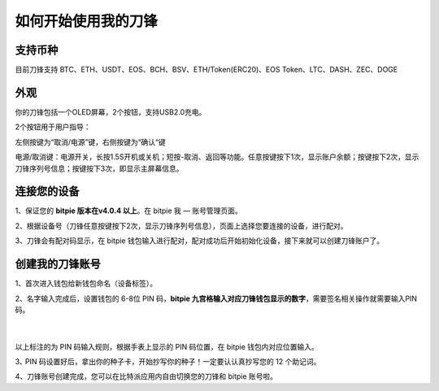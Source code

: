 如何开始使用我的刀锋
=====================================


支持币种
---------------

目前刀锋支持 BTC、ETH、USDT、EOS、BCH、BSV、ETH/Token(ERC20)、EOS Token、LTC、DASH、ZEC、DOGE



外观
---------------

你的刀锋包括一个OLED屏幕，2个按钮，支持USB2.0充电。

.. image:: ../img/razor_init1.jpg
    :height: 370px
    :width: 400px
    :scale: 100%
    :align: center


​2个按钮用于用户指导：

左侧按键为“取消/电源”键，右侧按键为“确认“键

电源/取消键：电源开关，长按1.5S开机或关机；短按-取消、返回等功能。任意按键按下1次，显示账户余额；按键按下2次，显示刀锋序列号信息；按键按下3次，即显示主屏幕信息。


连接您的设备
---------------------

1、保证您的  **bitpie 版本在v4.0.4 以上**。在 bitpie 我 — 账号管理页面。

2、根据设备号（刀锋任意按键按下2次，显示刀锋序列号信息），页面上选择您要连接的设备，进行配对。

.. image:: ../img/razor_init2.jpg
    :width: 250px
    :height: 420px
    :scale: 100%
    :align: center

3、刀锋会有配对码显示，在 bitpie 钱包输入进行配对，配对成功后开始初始化设备，接下来就可以创建刀锋账户了。


创建我的刀锋账号
-----------------------------------

1、首次进入钱包给新钱包命名（设备标签）。


2、名字输入完成后，设置钱包的 6-8位 PIN 码，**bitpie 九宫格输入对应刀锋钱包显示的数字**，需要签名相关操作就需要输入PIN码。

   ​
.. image:: ../img/razor_init3.jpg
    :width: 250px
    :height: 200px
    :scale: 100%
    :align: center


以上标注的为 PIN 码输入规则，根据手表上显示的 PIN 码位置，在 bitpie 钱包内对应位置输入。




3､ PIN 码设置好后，拿出你的种子卡，开始抄写你的种子！一定要认认真抄写您的 12 个助记词。

.. image:: ../img/razor_init4.jpg
    :width: 250px
    :height: 420px
    :scale: 100%
    :align: center


4、刀锋账号创建完成，您可以在比特派应用内自由切换您的刀锋和 bitpie 账号啦。
